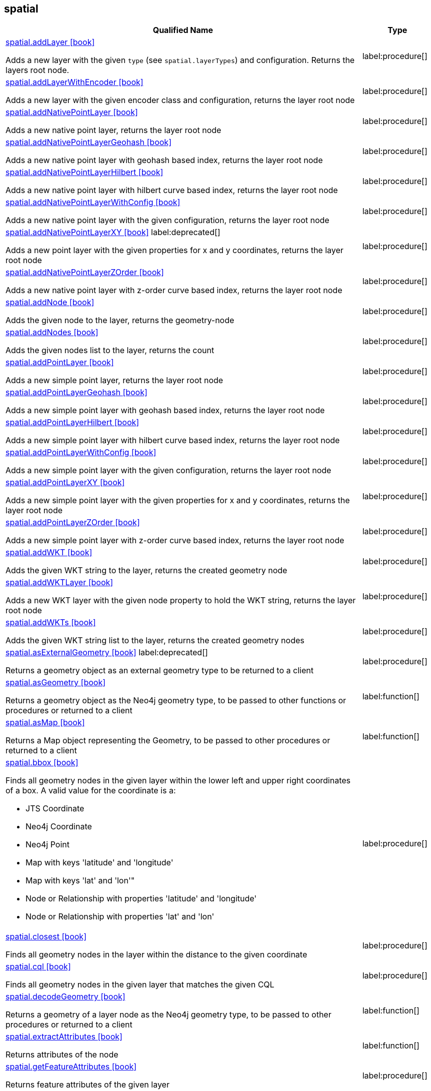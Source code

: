 // This file is generated by DocGeneratorTest, do not edit it manually
== spatial

[.procedures,opts=header,cols='5a,1a']
|===
|Qualified Name |Type
|xref:api/spatial/spatial.addLayer.adoc[spatial.addLayer icon:book[]]

Adds a new layer with the given `type` (see `spatial.layerTypes`) and configuration. Returns the layers root node.
|label:procedure[]
|xref:api/spatial/spatial.addLayerWithEncoder.adoc[spatial.addLayerWithEncoder icon:book[]]

Adds a new layer with the given encoder class and configuration, returns the layer root node
|label:procedure[]
|xref:api/spatial/spatial.addNativePointLayer.adoc[spatial.addNativePointLayer icon:book[]]

Adds a new native point layer, returns the layer root node
|label:procedure[]
|xref:api/spatial/spatial.addNativePointLayerGeohash.adoc[spatial.addNativePointLayerGeohash icon:book[]]

Adds a new native point layer with geohash based index, returns the layer root node
|label:procedure[]
|xref:api/spatial/spatial.addNativePointLayerHilbert.adoc[spatial.addNativePointLayerHilbert icon:book[]]

Adds a new native point layer with hilbert curve based index, returns the layer root node
|label:procedure[]
|xref:api/spatial/spatial.addNativePointLayerWithConfig.adoc[spatial.addNativePointLayerWithConfig icon:book[]]

Adds a new native point layer with the given configuration, returns the layer root node
|label:procedure[]
|xref:api/spatial/spatial.addNativePointLayerXY.adoc[spatial.addNativePointLayerXY icon:book[]] label:deprecated[]

Adds a new point layer with the given properties for x and y coordinates, returns the layer root node
|label:procedure[]
|xref:api/spatial/spatial.addNativePointLayerZOrder.adoc[spatial.addNativePointLayerZOrder icon:book[]]

Adds a new native point layer with z-order curve based index, returns the layer root node
|label:procedure[]
|xref:api/spatial/spatial.addNode.adoc[spatial.addNode icon:book[]]

Adds the given node to the layer, returns the geometry-node
|label:procedure[]
|xref:api/spatial/spatial.addNodes.adoc[spatial.addNodes icon:book[]]

Adds the given nodes list to the layer, returns the count
|label:procedure[]
|xref:api/spatial/spatial.addPointLayer.adoc[spatial.addPointLayer icon:book[]]

Adds a new simple point layer, returns the layer root node
|label:procedure[]
|xref:api/spatial/spatial.addPointLayerGeohash.adoc[spatial.addPointLayerGeohash icon:book[]]

Adds a new simple point layer with geohash based index, returns the layer root node
|label:procedure[]
|xref:api/spatial/spatial.addPointLayerHilbert.adoc[spatial.addPointLayerHilbert icon:book[]]

Adds a new simple point layer with hilbert curve based index, returns the layer root node
|label:procedure[]
|xref:api/spatial/spatial.addPointLayerWithConfig.adoc[spatial.addPointLayerWithConfig icon:book[]]

Adds a new simple point layer with the given configuration, returns the layer root node
|label:procedure[]
|xref:api/spatial/spatial.addPointLayerXY.adoc[spatial.addPointLayerXY icon:book[]]

Adds a new simple point layer with the given properties for x and y coordinates, returns the layer root node
|label:procedure[]
|xref:api/spatial/spatial.addPointLayerZOrder.adoc[spatial.addPointLayerZOrder icon:book[]]

Adds a new simple point layer with z-order curve based index, returns the layer root node
|label:procedure[]
|xref:api/spatial/spatial.addWKT.adoc[spatial.addWKT icon:book[]]

Adds the given WKT string to the layer, returns the created geometry node
|label:procedure[]
|xref:api/spatial/spatial.addWKTLayer.adoc[spatial.addWKTLayer icon:book[]]

Adds a new WKT layer with the given node property to hold the WKT string, returns the layer root node
|label:procedure[]
|xref:api/spatial/spatial.addWKTs.adoc[spatial.addWKTs icon:book[]]

Adds the given WKT string list to the layer, returns the created geometry nodes
|label:procedure[]
|xref:api/spatial/spatial.asExternalGeometry.adoc[spatial.asExternalGeometry icon:book[]] label:deprecated[]

Returns a geometry object as an external geometry type to be returned to a client
|label:procedure[]
|xref:api/spatial/spatial.asGeometry.adoc[spatial.asGeometry icon:book[]]

Returns a geometry object as the Neo4j geometry type, to be passed to other functions or procedures or returned to a client
|label:function[]
|xref:api/spatial/spatial.asMap.adoc[spatial.asMap icon:book[]]

Returns a Map object representing the Geometry, to be passed to other procedures or returned to a client
|label:function[]
|xref:api/spatial/spatial.bbox.adoc[spatial.bbox icon:book[]]

Finds all geometry nodes in the given layer within the lower left and upper right coordinates of a box. A valid value for the coordinate is a:

* JTS Coordinate
* Neo4j Coordinate
* Neo4j Point
* Map with keys 'latitude' and 'longitude'
* Map with keys 'lat' and 'lon'"
* Node or Relationship with properties 'latitude' and 'longitude'
* Node or Relationship with properties 'lat' and 'lon'

|label:procedure[]
|xref:api/spatial/spatial.closest.adoc[spatial.closest icon:book[]]

Finds all geometry nodes in the layer within the distance to the given coordinate
|label:procedure[]
|xref:api/spatial/spatial.cql.adoc[spatial.cql icon:book[]]

Finds all geometry nodes in the given layer that matches the given CQL
|label:procedure[]
|xref:api/spatial/spatial.decodeGeometry.adoc[spatial.decodeGeometry icon:book[]]

Returns a geometry of a layer node as the Neo4j geometry type, to be passed to other procedures or returned to a client
|label:function[]
|xref:api/spatial/spatial.extractAttributes.adoc[spatial.extractAttributes icon:book[]]

Returns attributes of the node
|label:function[]
|xref:api/spatial/spatial.getFeatureAttributes.adoc[spatial.getFeatureAttributes icon:book[]]

Returns feature attributes of the given layer
|label:procedure[]
|xref:api/spatial/spatial.getFeatureCount.adoc[spatial.getFeatureCount icon:book[]]

Returns the number of features in the layer
|label:procedure[]
|xref:api/spatial/spatial.getLayerBoundingBox.adoc[spatial.getLayerBoundingBox icon:book[]]

Returns the bounding box of the layer
|label:procedure[]
|xref:api/spatial/spatial.importOSM.adoc[spatial.importOSM icon:book[]]

Imports the the provided osm-file from URI to a layer of the same name, returns the count of data added
|label:procedure[]
|xref:api/spatial/spatial.importOSMToLayer.adoc[spatial.importOSMToLayer icon:book[]]

Imports the the provided osm-file from URI to a layer, returns the count of data added
|label:procedure[]
|xref:api/spatial/spatial.importShapefile.adoc[spatial.importShapefile icon:book[]]

Imports the the provided shape-file from URI to a layer of the same name, returns the count of data added
|label:procedure[]
|xref:api/spatial/spatial.importShapefileToLayer.adoc[spatial.importShapefileToLayer icon:book[]]

Imports the the provided shape-file from URI to the given layer, returns the count of data added
|label:procedure[]
|xref:api/spatial/spatial.intersects.adoc[spatial.intersects icon:book[]]

Returns all geometry nodes that intersect the given geometry (shape, polygon) in the layer
|label:procedure[]
|xref:api/spatial/spatial.layer.adoc[spatial.layer icon:book[]]

Returns the layer root node for the given layer `name`
|label:procedure[]
|xref:api/spatial/spatial.layerMeta.adoc[spatial.layerMeta icon:book[]]

Returns the layer details for the given layer `name`
|label:procedure[]
|xref:api/spatial/spatial.layerTypes.adoc[spatial.layerTypes icon:book[]]

Returns the different registered layer types
|label:procedure[]
|xref:api/spatial/spatial.layers.adoc[spatial.layers icon:book[]]

Returns name, and details for all layers
|label:procedure[]
|xref:api/spatial/spatial.neo4jGeometryToWkt.adoc[spatial.neo4jGeometryToWkt icon:book[]]

Converts a point or point array to WKT
|label:function[]
|xref:api/spatial/spatial.nodeAsWKT.adoc[spatial.nodeAsWKT icon:book[]]

Returns a geometry of a layer node as WKT
|label:function[]
|xref:api/spatial/spatial.procedures.adoc[spatial.procedures icon:book[]]

Lists all spatial procedures with name and signature
|label:procedure[]
|xref:api/spatial/spatial.removeLayer.adoc[spatial.removeLayer icon:book[]]

Removes the given layer
|label:procedure[]
|xref:api/spatial/spatial.removeNode.adoc[spatial.removeNode icon:book[]]

Removes the given node from the layer, returns the geometry-node
|label:procedure[]
|xref:api/spatial/spatial.removeNodes.adoc[spatial.removeNodes icon:book[]]

Removes the given nodes from the layer, returns the count of nodes removed
|label:procedure[]
|xref:api/spatial/spatial.setFeatureAttributes.adoc[spatial.setFeatureAttributes icon:book[]] label:deprecated[]

Sets the feature attributes of the given layer
|label:procedure[]
|xref:api/spatial/spatial.updateWKT.adoc[spatial.updateWKT icon:book[]]

Updates a node with the geometry defined by the given WKT, returns the node
|label:procedure[]
|xref:api/spatial/spatial.upgrade.adoc[spatial.upgrade icon:book[]]

Upgrades an older spatial data model and returns a list of layers upgraded
|label:procedure[]
|xref:api/spatial/spatial.withinDistance.adoc[spatial.withinDistance icon:book[]]

Returns all geometry nodes and their ordered distance in the layer within the distance to the given coordinate
|label:procedure[]
|xref:api/spatial/spatial.wktToGeoJson.adoc[spatial.wktToGeoJson icon:book[]]

Converts a WKT to GeoJson structure
|label:function[]
|===

== spatial.addNode

[.procedures,opts=header,cols='5a,1a']
|===
|Qualified Name |Type
|xref:api/spatial.addNode/spatial.addNode.byId.adoc[spatial.addNode.byId icon:book[]] label:deprecated[]

Adds the given node to the layer, returns the geometry-node
|label:procedure[]
|===

== spatial.addNodes

[.procedures,opts=header,cols='5a,1a']
|===
|Qualified Name |Type
|xref:api/spatial.addNodes/spatial.addNodes.byId.adoc[spatial.addNodes.byId icon:book[]] label:deprecated[]

Adds the given nodes list to the layer, returns the count
|label:procedure[]
|===

== spatial.removeNode

[.procedures,opts=header,cols='5a,1a']
|===
|Qualified Name |Type
|xref:api/spatial.removeNode/spatial.removeNode.byId.adoc[spatial.removeNode.byId icon:book[]] label:deprecated[]

Removes the given node from the layer, returns the geometry-node
|label:procedure[]
|===

== spatial.removeNodes

[.procedures,opts=header,cols='5a,1a']
|===
|Qualified Name |Type
|xref:api/spatial.removeNodes/spatial.removeNodes.byId.adoc[spatial.removeNodes.byId icon:book[]] label:deprecated[]

Removes the given nodes from the layer, returns the count of nodes removed
|label:procedure[]
|===

